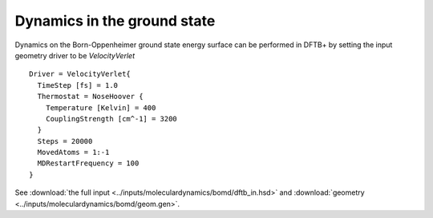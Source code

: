 .. highlight:: none

****************************
Dynamics in the ground state
****************************

Dynamics on the Born-Oppenheimer ground state energy surface can be performed in
DFTB+ by setting the input geometry driver to be `VelocityVerlet` ::
  
  Driver = VelocityVerlet{
    TimeStep [fs] = 1.0
    Thermostat = NoseHoover {
      Temperature [Kelvin] = 400
      CouplingStrength [cm^-1] = 3200
    }
    Steps = 20000
    MovedAtoms = 1:-1
    MDRestartFrequency = 100
  }

See :download:`the full input <../inputs/moleculardynamics/bomd/dftb_in.hsd>`
and :download:`geometry <../inputs/moleculardynamics/bomd/geom.gen>`.
